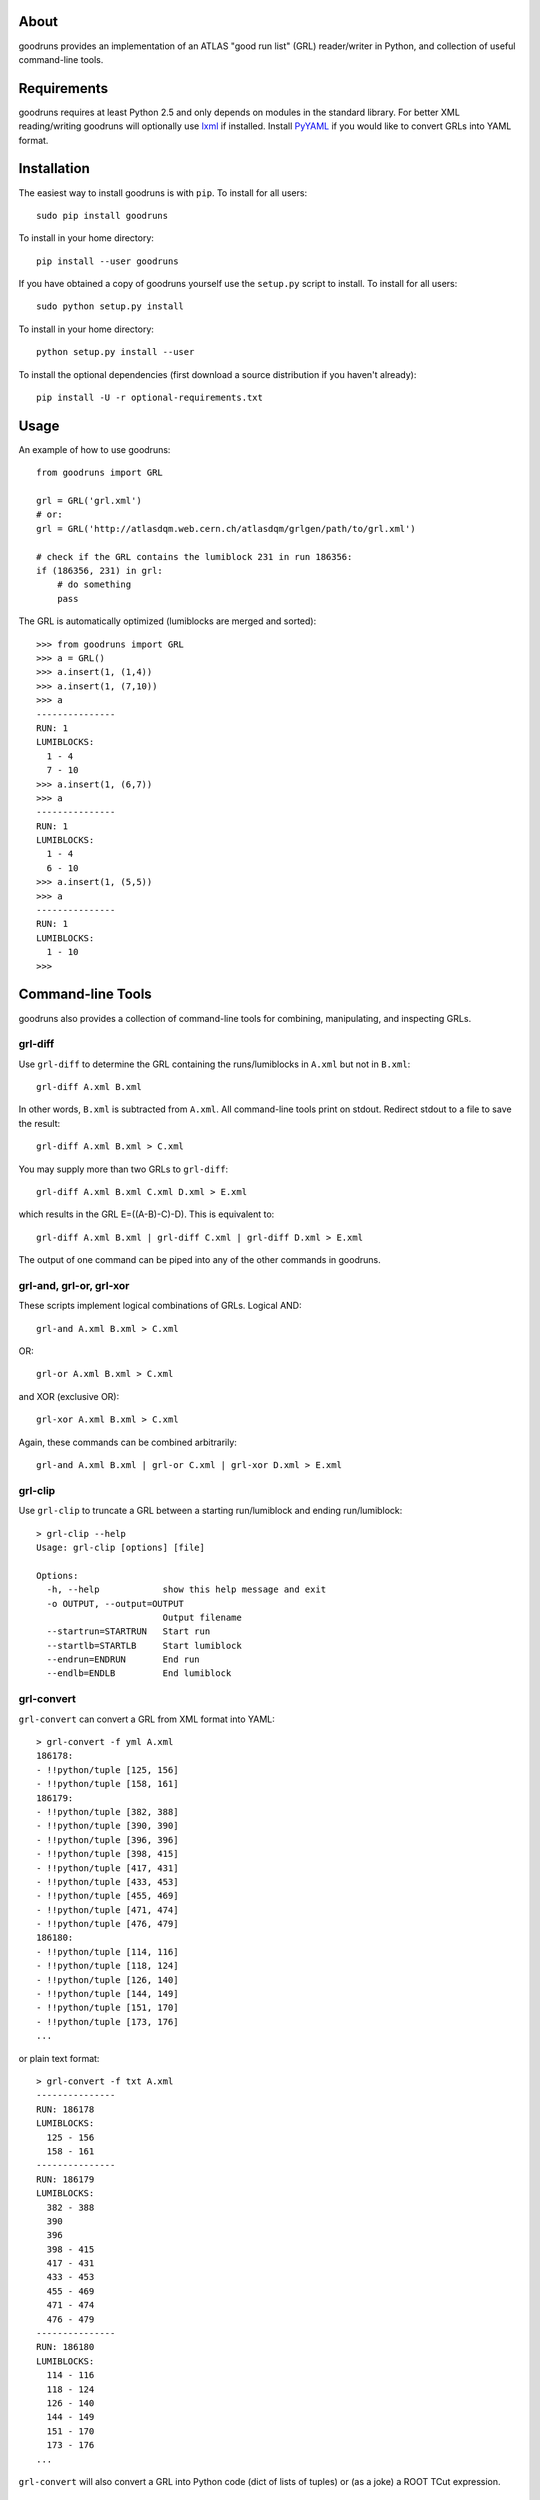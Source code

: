 .. -*- mode: rst -*-

About
-----

goodruns provides an implementation of an ATLAS "good run list" (GRL)
reader/writer in Python, and collection of useful command-line tools.


Requirements
------------

goodruns requires at least Python 2.5 and only depends on modules in the standard library.
For better XML reading/writing goodruns will optionally use `lxml <http://pypi.python.org/pypi/lxml/2.3>`_
if installed. Install `PyYAML <http://pypi.python.org/pypi/PyYAML/>`_ if you would
like to convert GRLs into YAML format.


Installation
------------

The easiest way to install goodruns is with ``pip``.
To install for all users::

    sudo pip install goodruns

To install in your home directory::

    pip install --user goodruns

If you have obtained a copy of goodruns yourself use the ``setup.py``
script to install. To install for all users::

    sudo python setup.py install

To install in your home directory::

    python setup.py install --user

To install the optional dependencies
(first download a source distribution if you haven't already)::

    pip install -U -r optional-requirements.txt


Usage
-----

An example of how to use goodruns::

    from goodruns import GRL

    grl = GRL('grl.xml')
    # or:
    grl = GRL('http://atlasdqm.web.cern.ch/atlasdqm/grlgen/path/to/grl.xml')

    # check if the GRL contains the lumiblock 231 in run 186356:
    if (186356, 231) in grl:
        # do something
        pass

The GRL is automatically optimized (lumiblocks are merged and sorted)::

    >>> from goodruns import GRL
    >>> a = GRL()
    >>> a.insert(1, (1,4))
    >>> a.insert(1, (7,10))
    >>> a
    ---------------
    RUN: 1
    LUMIBLOCKS:
      1 - 4
      7 - 10
    >>> a.insert(1, (6,7))
    >>> a
    ---------------
    RUN: 1
    LUMIBLOCKS:
      1 - 4
      6 - 10
    >>> a.insert(1, (5,5))
    >>> a
    ---------------
    RUN: 1
    LUMIBLOCKS:
      1 - 10
    >>>


Command-line Tools
------------------

goodruns also provides a collection of command-line tools
for combining, manipulating, and inspecting GRLs.

grl-diff
~~~~~~~~

Use ``grl-diff`` to determine the GRL containing the runs/lumiblocks in ``A.xml`` but not in ``B.xml``::
    
    grl-diff A.xml B.xml

In other words, ``B.xml`` is subtracted from ``A.xml``.
All command-line tools print on stdout. Redirect stdout to a file to save the result::

    grl-diff A.xml B.xml > C.xml

You may supply more than two GRLs to ``grl-diff``::

    grl-diff A.xml B.xml C.xml D.xml > E.xml

which results in the GRL E=((A-B)-C)-D). This is equivalent to::

    grl-diff A.xml B.xml | grl-diff C.xml | grl-diff D.xml > E.xml

The output of one command can be piped into any of the other commands in goodruns.

grl-and, grl-or, grl-xor
~~~~~~~~~~~~~~~~~~~~~~~~

These scripts implement logical combinations of GRLs. Logical AND::

    grl-and A.xml B.xml > C.xml

OR::

    grl-or A.xml B.xml > C.xml

and XOR (exclusive OR)::

    grl-xor A.xml B.xml > C.xml

Again, these commands can be combined arbitrarily::

    grl-and A.xml B.xml | grl-or C.xml | grl-xor D.xml > E.xml

grl-clip
~~~~~~~~

Use ``grl-clip`` to truncate a GRL between a starting run/lumiblock and ending run/lumiblock::

    > grl-clip --help
    Usage: grl-clip [options] [file]

    Options:
      -h, --help            show this help message and exit
      -o OUTPUT, --output=OUTPUT
                            Output filename
      --startrun=STARTRUN   Start run
      --startlb=STARTLB     Start lumiblock
      --endrun=ENDRUN       End run
      --endlb=ENDLB         End lumiblock

grl-convert
~~~~~~~~~~~

``grl-convert`` can convert a GRL from XML format into YAML::

    > grl-convert -f yml A.xml
    186178:
    - !!python/tuple [125, 156]
    - !!python/tuple [158, 161]
    186179:
    - !!python/tuple [382, 388]
    - !!python/tuple [390, 390]
    - !!python/tuple [396, 396]
    - !!python/tuple [398, 415]
    - !!python/tuple [417, 431]
    - !!python/tuple [433, 453]
    - !!python/tuple [455, 469]
    - !!python/tuple [471, 474]
    - !!python/tuple [476, 479]
    186180:
    - !!python/tuple [114, 116]
    - !!python/tuple [118, 124]
    - !!python/tuple [126, 140]
    - !!python/tuple [144, 149]
    - !!python/tuple [151, 170]
    - !!python/tuple [173, 176]
    ...

or plain text format::

    > grl-convert -f txt A.xml
    ---------------
    RUN: 186178
    LUMIBLOCKS:
      125 - 156
      158 - 161
    ---------------
    RUN: 186179
    LUMIBLOCKS:
      382 - 388
      390
      396
      398 - 415
      417 - 431
      433 - 453
      455 - 469
      471 - 474
      476 - 479
    ---------------
    RUN: 186180
    LUMIBLOCKS:
      114 - 116
      118 - 124
      126 - 140
      144 - 149
      151 - 170
      173 - 176
    ...

``grl-convert`` will also convert a GRL into Python code (dict of lists of tuples) or (as a joke) a ROOT TCut expression.

grl-runs
~~~~~~~~

``grl-runs`` simply prints the run numbers, one per line, contained within a GRL::

    > grl-runs A.xml
    186178
    186179
    186180
    ...

Quickly print the runs contained in a GRL from a URL::

    > grl-runs http://atlasdqm.web.cern.ch/atlasdqm/grlgen/path/to/grl.xml
